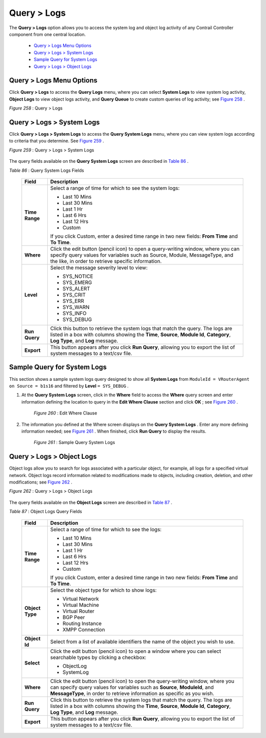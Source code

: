 
============
Query > Logs
============

The **Query > Logs** option allows you to access the system log and object log activity of any Contrail Controller component from one central location.

   -  `Query > Logs Menu Options`_ 


   -  `Query > Logs > System Logs`_ 


   -  `Sample Query for System Logs`_ 


   -  `Query > Logs > Object Logs`_ 



Query > Logs Menu Options
=========================

Click **Query > Logs** to access the **Query Logs** menu, where you can select **System Logs** to view system log activity, **Object Logs** to view object logs activity, and **Query Queue** to create custom queries of log activity; see `Figure 258`_ .

.. _Figure 258: 

*Figure 258* : Query > Logs

.. figure:: s041893.gif


Query > Logs > System Logs
==========================

Click **Query > Logs > System Logs** to access the **Query System Logs** menu, where you can view system logs according to criteria that you determine. See `Figure 259`_ .

.. _Figure 259: 

*Figure 259* : Query > Logs > System Logs

.. figure:: s041894.gif

The query fields available on the **Query System Logs** screen are described in `Table 86`_ .

.. _Table 86: 


*Table 86* : Query System Logs Fields

 +-----------------------------------+-----------------------------------+
 | Field                             | Description                       |
 +===================================+===================================+
 | **Time Range**                    | Select a range of time for which  |
 |                                   | to see the system logs:           |
 |                                   |                                   |
 |                                   | -  Last 10 Mins                   |
 |                                   | -  Last 30 Mins                   |
 |                                   | -  Last 1 Hr                      |
 |                                   | -  Last 6 Hrs                     |
 |                                   | -  Last 12 Hrs                    |
 |                                   | -  Custom                         |
 |                                   |                                   |
 |                                   | If you click Custom, enter a      |
 |                                   | desired time range in two new     |
 |                                   | fields: **From Time** and **To    |
 |                                   | Time**.                           |
 +-----------------------------------+-----------------------------------+
 | **Where**                         | Click the edit button (pencil     |
 |                                   | icon) to open a query-writing     |
 |                                   | window, where you can specify     |
 |                                   | query values for variables such   |
 |                                   | as Source, Module, MessageType,   |
 |                                   | and the like, in order to         |
 |                                   | retrieve specific information.    |
 +-----------------------------------+-----------------------------------+
 | **Level**                         | Select the message severity level |
 |                                   | to view:                          |
 |                                   |                                   |
 |                                   | -  SYS_NOTICE                     |
 |                                   | -  SYS_EMERG                      |
 |                                   | -  SYS_ALERT                      |
 |                                   | -  SYS_CRIT                       |
 |                                   | -  SYS_ERR                        |
 |                                   | -  SYS_WARN                       |
 |                                   | -  SYS_INFO                       |
 |                                   | -  SYS_DEBUG                      |
 +-----------------------------------+-----------------------------------+
 | **Run Query**                     | Click this button to retrieve the |
 |                                   | system logs that match the query. |
 |                                   | The logs are listed in a box with |
 |                                   | columns showing the **Time**,     |
 |                                   | **Source**, **Module Id**,        |
 |                                   | **Category**, **Log Type**, and   |
 |                                   | **Log** message.                  |
 +-----------------------------------+-----------------------------------+
 | **Export**                        | This button appears after you     |
 |                                   | click **Run Query**, allowing you |
 |                                   | to export the list of system      |
 |                                   | messages to a text/csv file.      |
 +-----------------------------------+-----------------------------------+


Sample Query for System Logs
============================

This section shows a sample system logs query designed to show all **System Logs** from ``ModuleId = VRouterAgent on Source = b1s16`` and filtered by **Level**   ``= SYS_DEBUG`` .


#. At the **Query System Logs** screen, click in the **Where** field to access the **Where** query screen and enter information defining the location to query in the **Edit Where Clause** section and click **OK** ; see `Figure 260`_ .

   .. _Figure 260: 

     *Figure 260* : Edit Where Clause

   .. figure:: s041895.gif



#. The information you defined at the Where screen displays on the **Query System Logs** . Enter any more defining information needed; see `Figure 261`_ . When finished, click **Run Query** to display the results.

   .. _Figure 261: 

     *Figure 261* : Sample Query System Logs

   .. figure:: s041896.gif



Query > Logs > Object Logs
==========================

Object logs allow you to search for logs associated with a particular object, for example, all logs for a specified virtual network. Object logs record information related to modifications made to objects, including creation, deletion, and other modifications; see `Figure 262`_ .

.. _Figure 262: 

*Figure 262* : Query > Logs > Object Logs

.. figure:: s041897.gif

The query fields available on the **Object Logs** screen are described in `Table 87`_ .

.. _Table 87: 


*Table 87* : Object Logs Query Fields

 +-----------------------------------+-----------------------------------+
 | Field                             | Description                       |
 +===================================+===================================+
 | **Time Range**                    | Select a range of time for which  |
 |                                   | to see the logs:                  |
 |                                   |                                   |
 |                                   | -  Last 10 Mins                   |
 |                                   | -  Last 30 Mins                   |
 |                                   | -  Last 1 Hr                      |
 |                                   | -  Last 6 Hrs                     |
 |                                   | -  Last 12 Hrs                    |
 |                                   | -  Custom                         |
 |                                   |                                   |
 |                                   | If you click Custom, enter a      |
 |                                   | desired time range in two new     |
 |                                   | fields: **From Time** and **To    |
 |                                   | Time**.                           |
 +-----------------------------------+-----------------------------------+
 | **Object Type**                   | Select the object type for which  |
 |                                   | to show logs:                     |
 |                                   |                                   |
 |                                   | -  Virtual Network                |
 |                                   | -  Virtual Machine                |
 |                                   | -  Virtual Router                 |
 |                                   | -  BGP Peer                       |
 |                                   | -  Routing Instance               |
 |                                   | -  XMPP Connection                |
 +-----------------------------------+-----------------------------------+
 | **Object Id**                     | Select from a list of available   |
 |                                   | identifiers the name of the       |
 |                                   | object you wish to use.           |
 +-----------------------------------+-----------------------------------+
 | **Select**                        | Click the edit button (pencil     |
 |                                   | icon) to open a window where you  |
 |                                   | can select searchable types by    |
 |                                   | clicking a checkbox:              |
 |                                   |                                   |
 |                                   | -  ObjectLog                      |
 |                                   | -  SystemLog                      |
 +-----------------------------------+-----------------------------------+
 | **Where**                         | Click the edit button (pencil     |
 |                                   | icon) to open the query-writing   |
 |                                   | window, where you can specify     |
 |                                   | query values for variables such   |
 |                                   | as **Source**, **ModuleId**, and  |
 |                                   | **MessageType**, in order to      |
 |                                   | retrieve information as specific  |
 |                                   | as you wish.                      |
 +-----------------------------------+-----------------------------------+
 | **Run Query**                     | Click this button to retrieve the |
 |                                   | system logs that match the query. |
 |                                   | The logs are listed in a box with |
 |                                   | columns showing the **Time**,     |
 |                                   | **Source**, **Module Id**,        |
 |                                   | **Category**, **Log Type**, and   |
 |                                   | **Log** message.                  |
 +-----------------------------------+-----------------------------------+
 | **Export**                        | This button appears after you     |
 |                                   | click **Run Query**, allowing you |
 |                                   | to export the list of system      |
 |                                   | messages to a text/csv file.      |
 +-----------------------------------+-----------------------------------+
